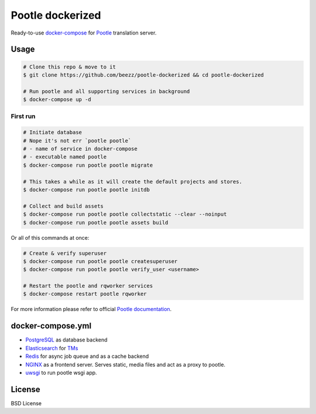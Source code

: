 
=================
Pootle dockerized
=================

Ready-to-use `docker-compose <https://docs.docker.com/compose/>`_ for `Pootle
<https://github.com/translate/pootle>`_ translation server.


Usage
=====

.. code-block:: bash

        # Clone this repo & move to it
        $ git clone https://github.com/beezz/pootle-dockerized && cd pootle-dockerized

        # Run pootle and all supporting services in background
        $ docker-compose up -d

First run
---------

.. code-block:: bash

        # Initiate database
        # Nope it's not err `pootle pootle`
        # - name of service in docker-compose
        # - executable named pootle
        $ docker-compose run pootle pootle migrate

        # This takes a while as it will create the default projects and stores.
        $ docker-compose run pootle pootle initdb

        # Collect and build assets
        $ docker-compose run pootle pootle collectstatic --clear --noinput
        $ docker-compose run pootle pootle assets build

Or all of this commands at once:

.. code-block:: bash
        $ bash ./init_pootle.sh

.. code-block:: bash

        # Create & verify superuser
        $ docker-compose run pootle pootle createsuperuser
        $ docker-compose run pootle pootle verify_user <username>

        # Restart the pootle and rqworker services
        $ docker-compose restart pootle rqworker

For more information please refer to official `Pootle documentation
<http://docs.translatehouse.org/projects/pootle/en/latest/>`_.


docker-compose.yml
==================

* `PostgreSQL <https://www.postgresql.org/>`_ as database backend

* `Elasticsearch <https://www.elastic.co/products/elasticsearch>`_ for `TMs
  <http://docs.translatehouse.org/projects/pootle/en/latest/features/translation_memory.html#elasticsearch-based-tms>`_

* `Redis <http://redis.io/>`_ for async job queue and as a cache backend

* `NGINX <https://nginx.org/>`_ as a frontend server. Serves static, media files and act as a proxy to pootle.

* `uwsgi  <https://uwsgi-docs.readthedocs.io/en/latest/>`_ to run pootle wsgi app.


License
=======

BSD License
